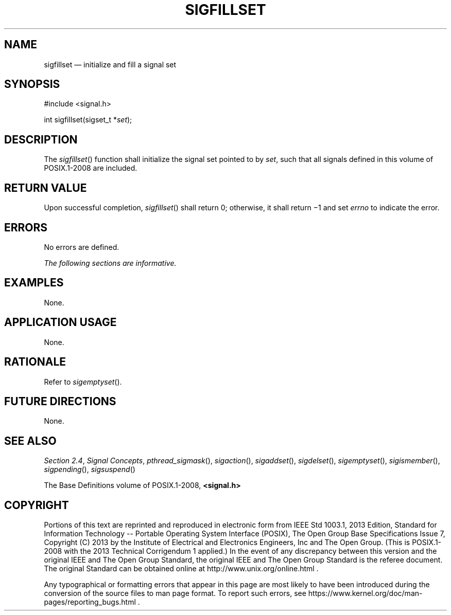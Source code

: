 '\" et
.TH SIGFILLSET "3" 2013 "IEEE/The Open Group" "POSIX Programmer's Manual"

.SH NAME
sigfillset
\(em initialize and fill a signal set
.SH SYNOPSIS
.LP
.nf
#include <signal.h>
.P
int sigfillset(sigset_t *\fIset\fP);
.fi
.SH DESCRIPTION
The
\fIsigfillset\fR()
function shall initialize the signal set pointed to by
.IR set ,
such that all signals defined in this volume of POSIX.1\(hy2008 are included.
.SH "RETURN VALUE"
Upon successful completion,
\fIsigfillset\fR()
shall return 0; otherwise, it shall return \(mi1 and set
.IR errno
to indicate the error.
.SH ERRORS
No errors are defined.
.LP
.IR "The following sections are informative."
.SH EXAMPLES
None.
.SH "APPLICATION USAGE"
None.
.SH RATIONALE
Refer to
.IR "\fIsigemptyset\fR\^(\|)".
.SH "FUTURE DIRECTIONS"
None.
.SH "SEE ALSO"
.IR "Section 2.4" ", " "Signal Concepts",
.IR "\fIpthread_sigmask\fR\^(\|)",
.IR "\fIsigaction\fR\^(\|)",
.IR "\fIsigaddset\fR\^(\|)",
.IR "\fIsigdelset\fR\^(\|)",
.IR "\fIsigemptyset\fR\^(\|)",
.IR "\fIsigismember\fR\^(\|)",
.IR "\fIsigpending\fR\^(\|)",
.IR "\fIsigsuspend\fR\^(\|)"
.P
The Base Definitions volume of POSIX.1\(hy2008,
.IR "\fB<signal.h>\fP"
.SH COPYRIGHT
Portions of this text are reprinted and reproduced in electronic form
from IEEE Std 1003.1, 2013 Edition, Standard for Information Technology
-- Portable Operating System Interface (POSIX), The Open Group Base
Specifications Issue 7, Copyright (C) 2013 by the Institute of
Electrical and Electronics Engineers, Inc and The Open Group.
(This is POSIX.1-2008 with the 2013 Technical Corrigendum 1 applied.) In the
event of any discrepancy between this version and the original IEEE and
The Open Group Standard, the original IEEE and The Open Group Standard
is the referee document. The original Standard can be obtained online at
http://www.unix.org/online.html .

Any typographical or formatting errors that appear
in this page are most likely
to have been introduced during the conversion of the source files to
man page format. To report such errors, see
https://www.kernel.org/doc/man-pages/reporting_bugs.html .
